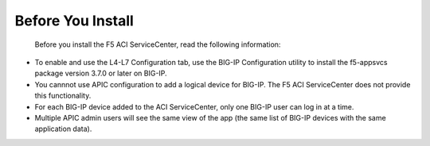 Before You Install
==================

 Before you install the F5 ACI ServiceCenter, read the following information:

- To enable and use the L4-L7 Configuration tab, use the BIG-IP Configuration utility to install the f5-appsvcs package version 3.7.0 or later on BIG-IP.
- You cannnot use APIC configuration to add a logical device for BIG-IP. The F5 ACI ServiceCenter does not provide this functionality.
- For each BIG-IP device added to the ACI ServiceCenter, only one BIG-IP user can log in at a time.
- Multiple APIC admin users will see the same view of the app (the same list of BIG-IP devices with the same application data).
